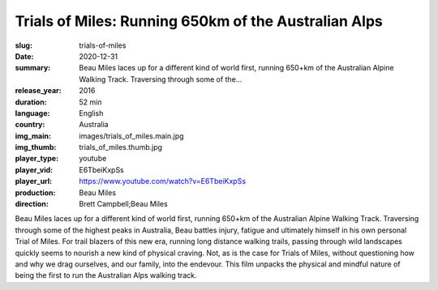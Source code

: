 Trials of Miles: Running 650km of the Australian Alps
#####################################################

:slug: trials-of-miles
:date: 2020-12-31
:summary: Beau Miles laces up for a different kind of world first, running 650+km of the Australian Alpine Walking Track. Traversing through some of the...
:release_year: 2016
:duration: 52 min
:language: English
:country: Australia
:img_main: images/trials_of_miles.main.jpg
:img_thumb: trials_of_miles.thumb.jpg
:player_type: youtube
:player_vid: E6TbeiKxpSs
:player_url: https://www.youtube.com/watch?v=E6TbeiKxpSs
:production: Beau Miles
:direction: Brett Campbell;Beau Miles

Beau Miles laces up for a different kind of world first, running 650+km of the Australian Alpine Walking Track. Traversing through some of the highest peaks in Australia, Beau battles injury, fatigue and ultimately himself in his own personal Trial of Miles. For trail blazers of this new era, running long distance walking trails, passing through wild landscapes quickly seems to nourish a new kind of physical craving. Not, as is the case for Trials of Miles, without questioning how and why we drag ourselves, and our family, into the endevour.  This film unpacks the physical and mindful nature of being the first to run the Australian Alps walking track.
